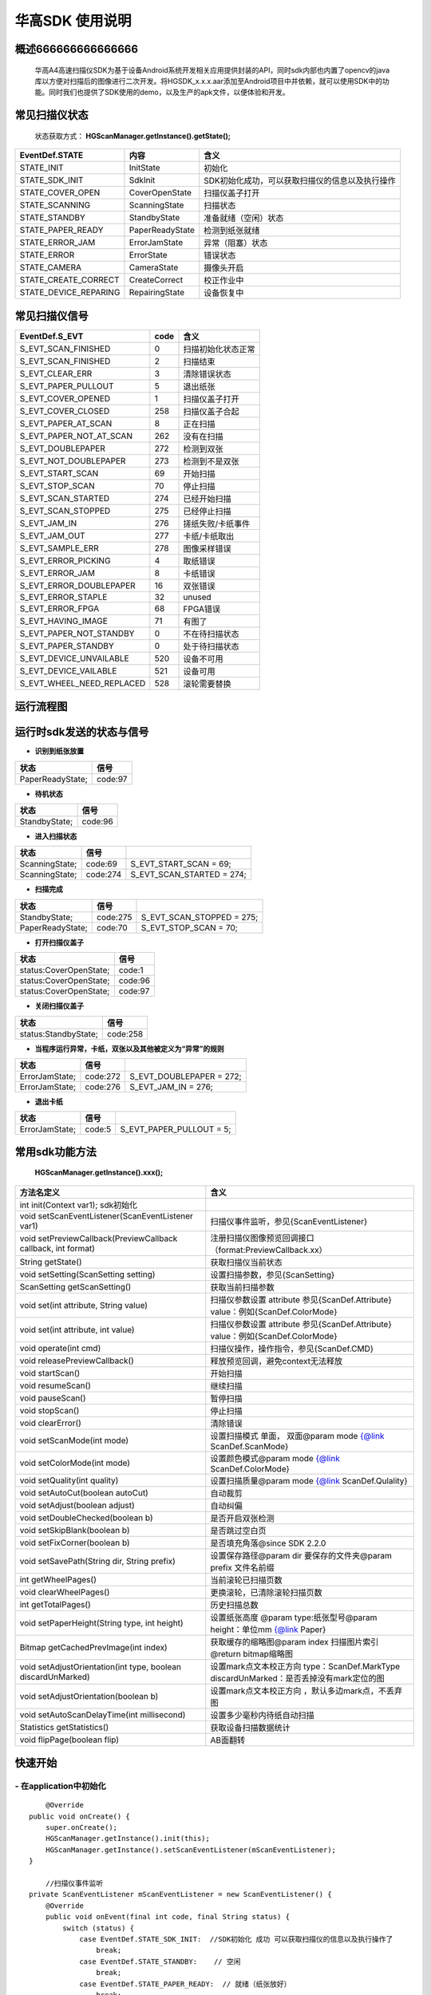 华高SDK 使用说明
================





====================
概述666666666666666
====================

..

	华高A4高速扫描仪SDK为基于设备Android系统开发相关应用提供封装的API，同时sdk内部也内置了opencv的java库以方便对扫描后的图像进行二次开发。将HGSDK_x.x.x.aar添加至Android项目中并依赖，就可以使用SDK中的功能。同时我们也提供了SDK使用的demo，以及生产的apk文件，以便体验和开发。

==============
常见扫描仪状态
==============

..

	状态获取方式：  **HGScanManager.getInstance().getState();**


=======================	================   ===============================================
   EventDef.STATE       内容               含义  
=======================	================   ===============================================
STATE_INIT               InitState         初始化
STATE_SDK_INIT           SdkInit           SDK初始化成功，可以获取扫描仪的信息以及执行操作
STATE_COVER_OPEN         CoverOpenState    扫描仪盖子打开
STATE_SCANNING           ScanningState     扫描状态
STATE_STANDBY            StandbyState      准备就绪（空闲）状态
STATE_PAPER_READY        PaperReadyState   检测到纸张就绪  
STATE_ERROR_JAM          ErrorJamState     异常（阻塞）状态
STATE_ERROR              ErrorState        错误状态
STATE_CAMERA             CameraState       摄像头开启
STATE_CREATE_CORRECT     CreateCorrect     校正作业中
STATE_DEVICE_REPARING    RepairingState    设备恢复中
=======================	================   ===============================================



===============
常见扫描仪信号
===============

==========================	================		========================
  EventDef.S_EVT			 code		    				含义
==========================	================		========================
S_EVT_SCAN_FINISHED   		0							扫描初始化状态正常
S_EVT_SCAN_FINISHED    		2							扫描结束
S_EVT_CLEAR_ERR				3							清除错误状态
S_EVT_PAPER_PULLOUT  		5							退出纸张
S_EVT_COVER_OPENED      	1							扫描仪盖子打开
S_EVT_COVER_CLOSED    		258							扫描仪盖子合起
S_EVT_PAPER_AT_SCAN     	8							正在扫描
S_EVT_PAPER_NOT_AT_SCAN		262							没有在扫描
S_EVT_DOUBLEPAPER      		272							检测到双张
S_EVT_NOT_DOUBLEPAPER      	273							检测到不是双张
S_EVT_START_SCAN      		69							开始扫描
S_EVT_STOP_SCAN      		70							停止扫描
S_EVT_SCAN_STARTED      	274							已经开始扫描
S_EVT_SCAN_STOPPED      	275							已经停止扫描
S_EVT_JAM_IN				276							搓纸失败/卡纸事件
S_EVT_JAM_OUT				277							卡纸/卡纸取出
S_EVT_SAMPLE_ERR      		278							图像采样错误
S_EVT_ERROR_PICKING      	4							取纸错误
S_EVT_ERROR_JAM      		8							卡纸错误
S_EVT_ERROR_DOUBLEPAPER		16							双张错误
S_EVT_ERROR_STAPLE      	32							unused
S_EVT_ERROR_FPGA      		68							FPGA错误
S_EVT_HAVING_IMAGE      	71							有图了
S_EVT_PAPER_NOT_STANDBY		0							不在待扫描状态
S_EVT_PAPER_STANDBY			0							处于待扫描状态
S_EVT_DEVICE_UNVAILABLE	 	520							设备不可用
S_EVT_DEVICE_VAILABLE		521							设备可用
S_EVT_WHEEL_NEED_REPLACED	528							滚轮需要替换
==========================	================		========================



===========
运行流程图
===========

.. image:: /image/HuagaoSDK_Image_0.png


==========================
运行时sdk发送的状态与信号
==========================


- **识别到纸张放置**

..

=================     ========
状态                  信号
=================     ========
PaperReadyState;      code:97
=================     ========

- **待机状态**

..

=================     ========
状态                  信号
=================     ========
StandbyState;         code:96
=================     ========

- **进入扫描状态**

==============	========       ============================
状态            信号              	       
==============	========       ============================
ScanningState;	code:69        S_EVT_START_SCAN = 69;
ScanningState;  code:274       S_EVT_SCAN_STARTED = 274;
==============	========       ============================

- **扫描完成**

================      =========     ==========================
状态                  信号           
================      =========     ==========================
StandbyState;         code:275      S_EVT_SCAN_STOPPED = 275; 
PaperReadyState;      code:70       S_EVT_STOP_SCAN = 70;
================      =========     ==========================

- **打开扫描仪盖子**

=======================       ========
状态                          信号
=======================       ========
status:CoverOpenState;        code:1
status:CoverOpenState;        code:96
status:CoverOpenState;        code:97
=======================       ========


- **关闭扫描仪盖子**

=====================       ========
状态                        信号
=====================       ========
status:StandbyState;        code:258
=====================       ========


- **当程序运行异常，卡纸，双张以及其他被定义为“异常”的规则**

=================     ========     =====================
状态                  信号
=================     ========     =====================
ErrorJamState;        code:272     S_EVT_DOUBLEPAPER = 272;
ErrorJamState;        code:276     S_EVT_JAM_IN = 276;
=================     ========     =====================



- **退出卡纸**

=================     ========  =========================
状态                  信号
=================     ========  =========================
ErrorJamState;        code:5    S_EVT_PAPER_PULLOUT = 5;
=================     ========  =========================






.. [#f1]无纸张时，开启扫描只会出现status:StandbyState;  code:69 并不会发出（回调）finish信号。

================
常用sdk功能方法
================

	**HGScanManager.getInstance().xxx();**

=============================================================			==============================================================================================================================================================
 方法名定义  															含义
=============================================================  			==============================================================================================================================================================
int init(Context var1);  sdk初始化
void setScanEventListener(ScanEventListener var1)  						扫描仪事件监听，参见{ScanEventListener}
void setPreviewCallback(PreviewCallback callback, int format)   		注册扫描仪图像预览回调接口（format:PreviewCallback.xx）
String getState()  														获取扫描仪当前状态
void setSetting(ScanSetting setting)  									设置扫描参数，参见{ScanSetting}
ScanSetting getScanSetting() 											获取当前扫描参数
void set(int attribute, String value)  									扫描仪参数设置 attribute 参见{ScanDef.Attribute} value：例如{ScanDef.ColorMode}
void set(int attribute, int value)  									扫描仪参数设置 attribute 参见{ScanDef.Attribute} value：例如{ScanDef.ColorMode}
void operate(int cmd)  													扫描仪操作，操作指令，参见{ScanDef.CMD}
void releasePreviewCallback()  											释放预览回调，避免context无法释放
void startScan()  														开始扫描
void resumeScan()  														继续扫描
void pauseScan() 														暂停扫描
void stopScan()  														停止扫描
void clearError()  														清除错误
void setScanMode(int mode)  											设置扫描模式  单面， 双面@param mode {@link ScanDef.ScanMode}
void setColorMode(int mode) 											设置颜色模式@param mode {@link ScanDef.ColorMode}
void setQuality(int quality)  											设置扫描质量@param mode {@link ScanDef.Qulality}
void setAutoCut(boolean autoCut)  										自动裁剪
void setAdjust(boolean adjust) 											自动纠偏
void setDoubleChecked(boolean b)  										是否开启双张检测
void setSkipBlank(boolean b)  											是否跳过空白页
void setFixCorner(boolean b)   											是否填充角落@since SDK 2.2.0
 void  setSavePath(String dir, String prefix) 							设置保存路径@param dir 要保存的文件夹@param prefix 文件名前缀
int getWheelPages()  													当前滚轮已扫描页数
void clearWheelPages()  												更换滚轮，已清除滚轮扫描页数
int getTotalPages()  													历史扫描总数
void setPaperHeight(String type, int  height) 							设置纸张高度 @param type:纸张型号@param height：单位mm   {@link Paper}
Bitmap getCachedPrevImage(int index)  									获取缓存的缩略图@param index 扫描图片索引 @return bitmap缩略图
void setAdjustOrientation(int type, boolean discardUnMarked)  			设置mark点文本校正方向 type：ScanDef.MarkType discardUnMarked：是否丢掉没有mark定位的图
void setAdjustOrientation(boolean b)  									设置mark点文本校正方向 ，默认多边mark点，不丢弃图
void setAutoScanDelayTime(int millisecond) 								设置多少毫秒内待纸自动扫描
Statistics getStatistics()  											获取设备扫描数据统计
void flipPage(boolean flip)	 											AB面翻转
=============================================================			==============================================================================================================================================================



=========
快速开始
=========

----------------------------
- **在application中初始化**
----------------------------

::

	@Override
    public void onCreate() {
        super.onCreate();
        HGScanManager.getInstance().init(this);
        HGScanManager.getInstance().setScanEventListener(mScanEventListener);
    }

	//扫描仪事件监听
    private ScanEventListener mScanEventListener = new ScanEventListener() {
        @Override
        public void onEvent(final int code, final String status) {
            switch (status) {
                case EventDef.STATE_SDK_INIT:  //SDK初始化 成功 可以获取扫描仪的信息以及执行操作了
                    break;
                case EventDef.STATE_STANDBY:    // 空闲
                    break;
                case EventDef.STATE_PAPER_READY:  // 就绪（纸张放好）
                    break;
                case EventDef.STATE_COVER_OPEN: // 纸盒打开
                    break;
                case EventDef.STATE_SCANNING:
                    if (code == EventDef.S_EVT_START_SCAN) { //开始扫描了
                    }
                    break;
                case EventDef.STATE_ERROR:
                case EventDef.STATE_ERROR_JAM://错误状态
                    break;
                default:
                    break;
            }
            if (code == EventDef.S_EVT_SCAN_STOPPED) {//扫描结束信号
            }
        }
    };

---------------
- **基本配置**
---------------


::

  /**
     * 设置保存路径
     * @param dir 要保存的文件夹
     * @param prefix 文件名前缀
     */
	HGScanManager.getInstance().setSavePath("/sdcard/picture", "Doc");
	HGScanManager.getInstance().setScanMode(ScanDef.ScanMode.Single);//单面打印
	HGScanManager.getInstance().setColorMode(ScanDef.ColorMode.Color);//设置打印模式--黑白/彩色
	HGScanManager.getInstance().setQuality(ScanDef.Qulality.High);//设置打印图像质量 300dpi(高)
	HGScanManager.getInstance().setDoubleChecked(true);//开启双张检测
	HGScanManager.getInstance().setAutoCut(true);//开启图像裁切
	HGScanManager.getInstance().setAdjust(true);//开启图像纠偏
	//开启mark点方向矫正,多边定位，不丢弃图
	HGScanManager.getInstance().setAdjustOrientation( ScanDef.MarkType.Muti, false)
	//HGScanManager.getInstance().setAdjustOrientation(true);//开启mark点方向矫正（默认多边定位，不丢弃图）

	//AB面翻转 @default false：面向用户页后出图   true:面向用户页先出图
	HGScanManager.getInstance().flipPage(false);


---------------
- **开启回调**
---------------

::

	HGScanManager.getInstance().setPreviewCallback(new PreviewCallback() {
            @Override
            public void onPreview(int index, Object image) {
                BitmapInfo bitmapInfo = new BitmapInfo();
                bitmapInfo.index = index;//index
                bitmapInfo.path = (String) image;//在本地的图片地址
            }
        }, PreviewCallback.FORMAT_JPEG_FILE);//设置保存格式为jpeg

--------------------
- **释放预览接口**
--------------------

::

	@Override
    protected void onDestroy() {
        //释放预览接口以避免可能的内存泄露
        HGScanManager.getInstance().releasePreviewCallback();
        super.onDestroy();
    }

------------------------
- **获取缓存的缩略图**
------------------------

::

	//index为previewCallback中返回的index 默认存储20张，可能为空
	Bitmap bitmap = HGScanManager.getInstance().getCachedPrevImage(index);

----------------
- **开始扫描**
----------------

::

	HGScanManager.getInstance().startScan();  

----------------
- **暂停扫描**
----------------

::

	HGScanManager.getInstance().operate(ScanDef.CMD.PASUE);
	//或
	HGScanManager.getInstance().pauseScan();
	
---------------
- **停止扫描**
---------------

::

	HGScanManager.getInstance().operate(ScanDef.CMD.STOP);
	//或
	HGScanManager.getInstance().stopScan();

---------------
- **重新扫描**
---------------

::

	HGScanManager.getInstance().operate(ScanDef.CMD.RESUME);
	//或
	HGScanManager.getInstance().resumeScan();

-----------------
- **异常处理**
-----------------

::

	HGScanManager.getInstance().operate(ScanDef.CMD.CLEAR_ERROR);//清除错误
	HGScanManager.getInstance().operate(ScanDef.CMD.RESET);//设备复位

---------------
- **退出卡纸**
---------------

::

	HGScanManager.getInstance().operate(ScanDef.CMD.PULL_PAPER);//退出卡纸

---------------
- **扫描统计**
---------------

::

	Statistics statistics = HGScanManager.getInstance().getStatistics();//获取统计数据
	Statistics ：
		int totalPage; //扫描总页数
		int cuoNum;    //搓纸总数
		int jamInNum;  //搓纸失败次数
		int jamOutNum; //卡纸次数
		int doubleNum; //双张次数
		int errorNum;  //其他异常次数

=============
常见问题
=============

-------------------------
1、如何使用adb连接设备？
-------------------------

..

	设备连接局域网后，在命令行中输入adb connnect 设备ip:5555即可。

-----------------------------------------
2、扫描纸张的时候越扫越慢，这是什么原因？
-----------------------------------------
..

	我们是扫描一体机，不同于传统机器图片处理放在PC端处理，所以在处理图片的时候会根据任务对速度有个调节，最终的速度会是稳定的。

--------------------------------------	
3、如何查看设备信息，如固件版本等？
--------------------------------------

..

	打开高级设置App，在关于中可以查看。


.. image:: /image/HuagaoSDK_Image_1.jpg


.. image:: /image/HuagaoSDK_Image_2.jpg

--------------------------------------------
4、为何运行sdk时会出现NoClassDefFound异常？
--------------------------------------------
..   

	sdk内部依赖三个库文件，请确保主工程已经依赖这两个库。


.. image:: /image/HuagaoSDK_Image_3.png

---------------------------------
5、如何配置自己的launcher程序？
---------------------------------
..

	进入adb shell之后，setprop persist.sys.default.home "定制launcher的包名"，可以将系统启动桌面设置为自己开发的launcher

----------------------
6、如何隐藏虚拟按键？
----------------------
..

	进入adb shell之后，setprop persist.sys.hidenav 1,可以隐藏虚拟按键，全屏显示






















